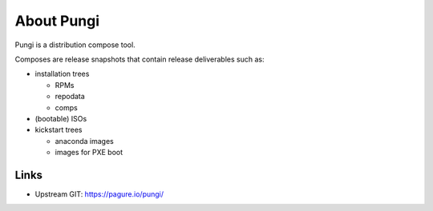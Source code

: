 =============
 About Pungi
=============

Pungi is a distribution compose tool.

Composes are release snapshots that contain release deliverables such as:

- installation trees

  - RPMs
  - repodata
  - comps

- (bootable) ISOs
- kickstart trees

  - anaconda images
  - images for PXE boot


Links
=====
- Upstream GIT: https://pagure.io/pungi/

